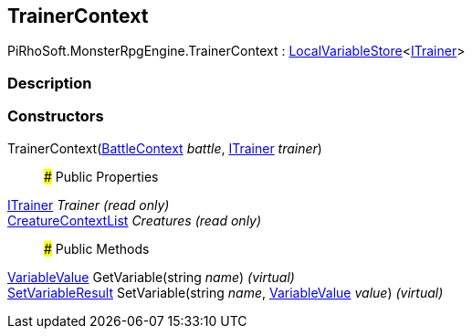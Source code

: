 [#reference/trainer-context]

## TrainerContext

PiRhoSoft.MonsterRpgEngine.TrainerContext : link:/projects/unity-composition/documentation/#/v10/reference/local-variable-store-1[LocalVariableStore^]<<<reference/i-trainer.html,ITrainer>>>

### Description

### Constructors

TrainerContext(<<reference/battle-context.html,BattleContext>> _battle_, <<reference/i-trainer.html,ITrainer>> _trainer_)::

### Public Properties

<<reference/i-trainer.html,ITrainer>> _Trainer_ _(read only)_::

<<reference/creature-context-list.html,CreatureContextList>> _Creatures_ _(read only)_::

### Public Methods

link:/projects/unity-composition/documentation/#/v10/reference/variable-value[VariableValue^] GetVariable(string _name_) _(virtual)_::

link:/projects/unity-composition/documentation/#/v10/reference/set-variable-result[SetVariableResult^] SetVariable(string _name_, link:/projects/unity-composition/documentation/#/v10/reference/variable-value[VariableValue^] _value_) _(virtual)_::